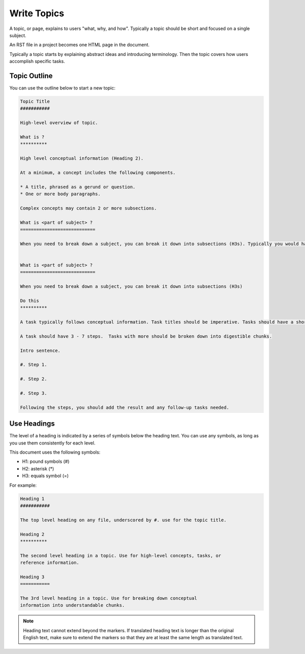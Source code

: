 
Write Topics
#############

A topic, or page, explains to users "what, why, and how".  Typically a topic
should be short and focused on a single subject.

An RST file in a project becomes one HTML page in the document.

Typically a topic starts by explaining abstract ideas and introducing
terminology. Then the topic covers how users accomplish specific tasks.

Topic Outline
**************

You can use the outline below to start a new topic:

.. code-block:: RST
  
  Topic Title
  ###########

  High-level overview of topic.

  What is ?
  **********

  High level conceptual information (Heading 2).

  At a minimum, a concept includes the following components.

  * A title, phrased as a gerund or question.
  * One or more body paragraphs.

  Complex concepts may contain 2 or more subsections.

  What is <part of subject> ?
  ============================

  When you need to break down a subject, you can break it down into subsections (H3s). Typically you would have 0 H3s, or 2+ H3s.


  What is <part of subject> ?
  ============================

  When you need to break down a subject, you can break it down into subsections (H3s)

  Do this
  **********

  A task typically follows conceptual information. Task titles should be imperative. Tasks should have a short introduction sentence that captures the user's goal and introduces the steps, for example, "Verify your products are in the catalog:"

  A task should have 3 - 7 steps.  Tasks with more should be broken down into digestible chunks.

  Intro sentence.

  #. Step 1.

  #. Step 2.

  #. Step 3.

  Following the steps, you should add the result and any follow-up tasks needed.

Use Headings
*************

The level of a heading is indicated by a series of symbols below the
heading text. You can use any symbols, as long as you use them
consistently for each level.

This document uses the following symbols:

* H1: pound symbols (#)
* H2: asterisk (*)
* H3: equals symbol (=)


For example: 

.. code-block:: RST
  
  Heading 1
  ###########

  The top level heading on any file, underscored by #. use for the topic title.

  Heading 2
  **********

  The second level heading in a topic. Use for high-level concepts, tasks, or
  reference information.

  Heading 3
  ===========

  The 3rd level heading in a topic. Use for breaking down conceptual
  information into understandable chunks.

.. note:: Heading text cannot extend beyond the markers. If translated heading
  text is longer than the original English text, make sure to extend the markers
  so that they are at least the same length as translated text.
